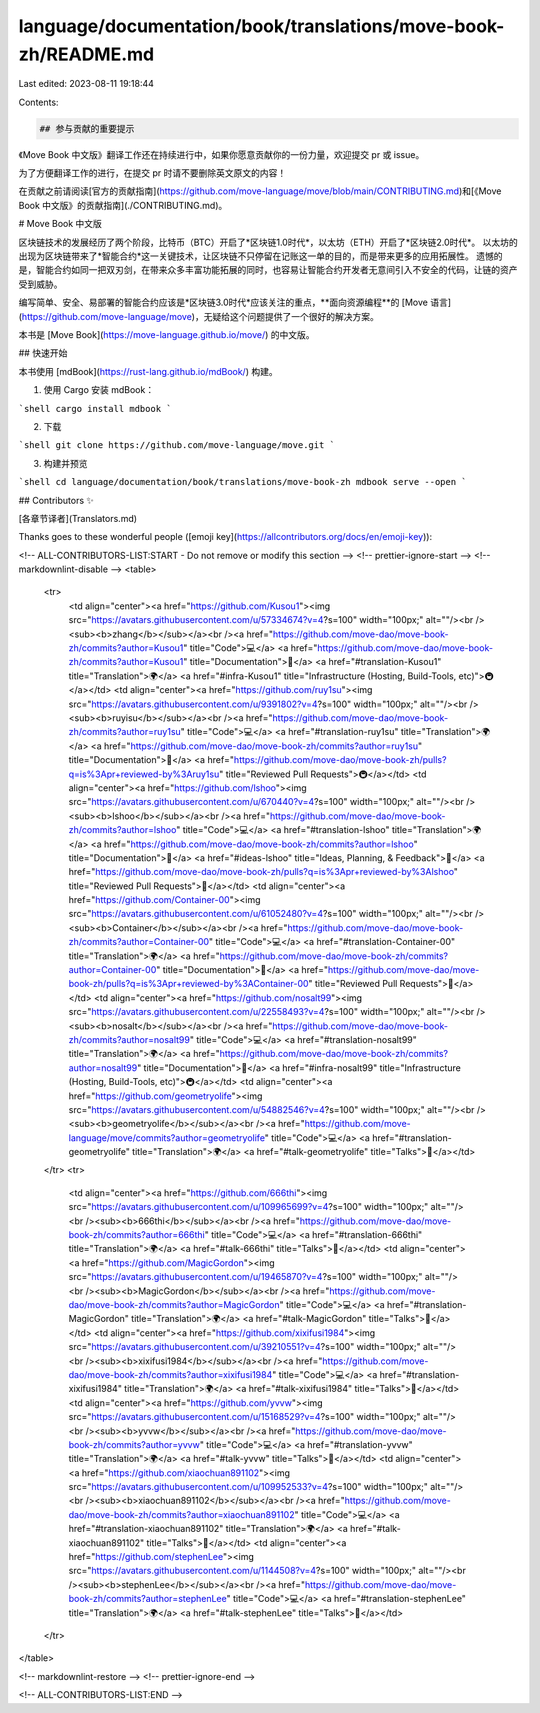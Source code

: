 language/documentation/book/translations/move-book-zh/README.md
===============================================================

Last edited: 2023-08-11 19:18:44

Contents:

.. code-block:: md

    ## 参与贡献的重要提示

《Move Book 中文版》翻译工作还在持续进行中，如果你愿意贡献你的一份力量，欢迎提交 pr 或 issue。

为了方便翻译工作的进行，在提交 pr 时请不要删除英文原文的内容！

在贡献之前请阅读[官方的贡献指南](https://github.com/move-language/move/blob/main/CONTRIBUTING.md)和[《Move Book 中文版》的贡献指南](./CONTRIBUTING.md)。

# Move Book 中文版

区块链技术的发展经历了两个阶段，比特币（BTC）开启了*区块链1.0时代*，以太坊（ETH）开启了*区块链2.0时代*。
以太坊的出现为区块链带来了*智能合约*这一关键技术，让区块链不只停留在记账这一单的目的，而是带来更多的应用拓展性。
遗憾的是，智能合约如同一把双刃剑，在带来众多丰富功能拓展的同时，也容易让智能合约开发者无意间引入不安全的代码，让链的资产受到威胁。

编写简单、安全、易部署的智能合约应该是*区块链3.0时代*应该关注的重点，**面向资源编程**的 [Move 语言](https://github.com/move-language/move)，无疑给这个问题提供了一个很好的解决方案。

本书是 [Move Book](https://move-language.github.io/move/) 的中文版。

## 快速开始

本书使用 [mdBook](https://rust-lang.github.io/mdBook/) 构建。

1. 使用 Cargo 安装 mdBook：

```shell
cargo install mdbook
```

2. 下载

```shell
git clone https://github.com/move-language/move.git
```

3. 构建并预览

```shell
cd language/documentation/book/translations/move-book-zh
mdbook serve --open
```

## Contributors ✨

[各章节译者](Translators.md)

Thanks goes to these wonderful people ([emoji key](https://allcontributors.org/docs/en/emoji-key)):

<!-- ALL-CONTRIBUTORS-LIST:START - Do not remove or modify this section -->
<!-- prettier-ignore-start -->
<!-- markdownlint-disable -->
<table>
  <tr>
    <td align="center"><a href="https://github.com/Kusou1"><img src="https://avatars.githubusercontent.com/u/57334674?v=4?s=100" width="100px;" alt=""/><br /><sub><b>zhang</b></sub></a><br /><a href="https://github.com/move-dao/move-book-zh/commits?author=Kusou1" title="Code">💻</a> <a href="https://github.com/move-dao/move-book-zh/commits?author=Kusou1" title="Documentation">📖</a> <a href="#translation-Kusou1" title="Translation">🌍</a> <a href="#infra-Kusou1" title="Infrastructure (Hosting, Build-Tools, etc)">🚇</a></td>
    <td align="center"><a href="https://github.com/ruy1su"><img src="https://avatars.githubusercontent.com/u/9391802?v=4?s=100" width="100px;" alt=""/><br /><sub><b>ruyisu</b></sub></a><br /><a href="https://github.com/move-dao/move-book-zh/commits?author=ruy1su" title="Code">💻</a> <a href="#translation-ruy1su" title="Translation">🌍</a> <a href="https://github.com/move-dao/move-book-zh/commits?author=ruy1su" title="Documentation">📖</a> <a href="https://github.com/move-dao/move-book-zh/pulls?q=is%3Apr+reviewed-by%3Aruy1su" title="Reviewed Pull Requests">🚇</a></td>
    <td align="center"><a href="https://github.com/lshoo"><img src="https://avatars.githubusercontent.com/u/670440?v=4?s=100" width="100px;" alt=""/><br /><sub><b>lshoo</b></sub></a><br /><a href="https://github.com/move-dao/move-book-zh/commits?author=lshoo" title="Code">💻</a> <a href="#translation-lshoo" title="Translation">🌍</a> <a href="https://github.com/move-dao/move-book-zh/commits?author=lshoo" title="Documentation">📖</a> <a href="#ideas-lshoo" title="Ideas, Planning, & Feedback">🤔</a> <a href="https://github.com/move-dao/move-book-zh/pulls?q=is%3Apr+reviewed-by%3Alshoo" title="Reviewed Pull Requests">👀</a></td>
    <td align="center"><a href="https://github.com/Container-00"><img src="https://avatars.githubusercontent.com/u/61052480?v=4?s=100" width="100px;" alt=""/><br /><sub><b>Container</b></sub></a><br /><a href="https://github.com/move-dao/move-book-zh/commits?author=Container-00" title="Code">💻</a> <a href="#translation-Container-00" title="Translation">🌍</a> <a href="https://github.com/move-dao/move-book-zh/commits?author=Container-00" title="Documentation">📖</a> <a href="https://github.com/move-dao/move-book-zh/pulls?q=is%3Apr+reviewed-by%3AContainer-00" title="Reviewed Pull Requests">👀</a></td>
    <td align="center"><a href="https://github.com/nosalt99"><img src="https://avatars.githubusercontent.com/u/22558493?v=4?s=100" width="100px;" alt=""/><br /><sub><b>nosalt</b></sub></a><br /><a href="https://github.com/move-dao/move-book-zh/commits?author=nosalt99" title="Code">💻</a> <a href="#translation-nosalt99" title="Translation">🌍</a> <a href="https://github.com/move-dao/move-book-zh/commits?author=nosalt99" title="Documentation">📖</a> <a href="#infra-nosalt99" title="Infrastructure (Hosting, Build-Tools, etc)">🚇</a></td>
    <td align="center"><a href="https://github.com/geometryolife"><img src="https://avatars.githubusercontent.com/u/54882546?v=4?s=100" width="100px;" alt=""/><br /><sub><b>geometryolife</b></sub></a><br /><a href="https://github.com/move-language/move/commits?author=geometryolife" title="Code">💻</a> <a href="#translation-geometryolife" title="Translation">🌍</a> <a href="#talk-geometryolife" title="Talks">📢</a></td>
  </tr>
  <tr>
    <td align="center"><a href="https://github.com/666thi"><img src="https://avatars.githubusercontent.com/u/109965699?v=4?s=100" width="100px;" alt=""/><br /><sub><b>666thi</b></sub></a><br /><a href="https://github.com/move-dao/move-book-zh/commits?author=666thi" title="Code">💻</a> <a href="#translation-666thi" title="Translation">🌍</a> <a href="#talk-666thi" title="Talks">📢</a></td>
    <td align="center"><a href="https://github.com/MagicGordon"><img src="https://avatars.githubusercontent.com/u/19465870?v=4?s=100" width="100px;" alt=""/><br /><sub><b>MagicGordon</b></sub></a><br /><a href="https://github.com/move-dao/move-book-zh/commits?author=MagicGordon" title="Code">💻</a> <a href="#translation-MagicGordon" title="Translation">🌍</a> <a href="#talk-MagicGordon" title="Talks">📢</a></td>
    <td align="center"><a href="https://github.com/xixifusi1984"><img src="https://avatars.githubusercontent.com/u/39210551?v=4?s=100" width="100px;" alt=""/><br /><sub><b>xixifusi1984</b></sub></a><br /><a href="https://github.com/move-dao/move-book-zh/commits?author=xixifusi1984" title="Code">💻</a> <a href="#translation-xixifusi1984" title="Translation">🌍</a> <a href="#talk-xixifusi1984" title="Talks">📢</a></td>
    <td align="center"><a href="https://github.com/yvvw"><img src="https://avatars.githubusercontent.com/u/15168529?v=4?s=100" width="100px;" alt=""/><br /><sub><b>yvvw</b></sub></a><br /><a href="https://github.com/move-dao/move-book-zh/commits?author=yvvw" title="Code">💻</a> <a href="#translation-yvvw" title="Translation">🌍</a> <a href="#talk-yvvw" title="Talks">📢</a></td>
    <td align="center"><a href="https://github.com/xiaochuan891102"><img src="https://avatars.githubusercontent.com/u/109952533?v=4?s=100" width="100px;" alt=""/><br /><sub><b>xiaochuan891102</b></sub></a><br /><a href="https://github.com/move-dao/move-book-zh/commits?author=xiaochuan891102" title="Code">💻</a> <a href="#translation-xiaochuan891102" title="Translation">🌍</a> <a href="#talk-xiaochuan891102" title="Talks">📢</a></td>
    <td align="center"><a href="https://github.com/stephenLee"><img src="https://avatars.githubusercontent.com/u/1144508?v=4?s=100" width="100px;" alt=""/><br /><sub><b>stephenLee</b></sub></a><br /><a href="https://github.com/move-dao/move-book-zh/commits?author=stephenLee" title="Code">💻</a> <a href="#translation-stephenLee" title="Translation">🌍</a> <a href="#talk-stephenLee" title="Talks">📢</a></td>
  </tr>
</table>

<!-- markdownlint-restore -->
<!-- prettier-ignore-end -->

<!-- ALL-CONTRIBUTORS-LIST:END -->


